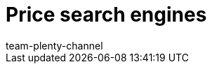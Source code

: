 = Price search engines
:lang: en
:author: team-plenty-channel
:keywords: price comparison, price comparison portals, price portals, price search
:position: 5
:url: markets/price-search-engines
:id: T2VN8U7

